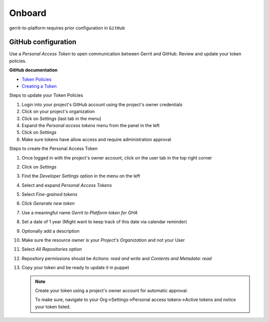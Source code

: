 #######
Onboard
#######

gerrit-to-platform requires prior configuration in ``GitHub``

.. _github-config:

GitHub configuration
====================

Use a `Personal Access Token` to open communication between Gerrit and GitHub.
Review and update your token policies.

**GitHub documentation**

- `Token Policies <https://docs.github.com/en/organizations/managing-programmatic-access-to-your-organization/setting-a-personal-access-token-policy-for-your-organization>`_
- `Creating a Token <https://docs.github.com/en/authentication/keeping-your-account-and-data-secure/creating-a-personal-access-token>`_

Steps to update your Token Policies

#. Login into your project's GitHub account using the project's owner credentials
#. Click on your project's organization
#. Click on `Settings` (last tab in the menu)
#. Expand the `Personal access tokens` menu from the panel in the left
#. Click on `Settings`
#. Make sure tokens have allow access and require administration approval

Steps to create the Personal Access Token

#. Once logged in with the project's owner account, click on the user tab in the top right corner
#. Click on `Settings`
#. Find the `Developer Settings` option in the menu on the left
#. Select and expand `Personal Access Tokens`
#. Select `Fine-grained tokens`
#. Click `Generate new token`
#. Use a meaningful name `Gerrit to Platform token for GHA`
#. Set a date of 1 year (Might want to keep track of this date via calendar reminder)
#. Optionally add a description
#. Make sure the resource owner is your `Project's Organization` and not your User
#. Select `All Repositories` option
#. Repository permissions should be `Actions: read and write` and `Contents and Metadata: read`
#. Copy your token and be ready to update it in puppet

   .. note::

      Create your token using a project's owner account for automatic approval.

      To make sure, navigate to your Org->Settings->Personal access tokens->Active tokens
      and notice your token listed.
